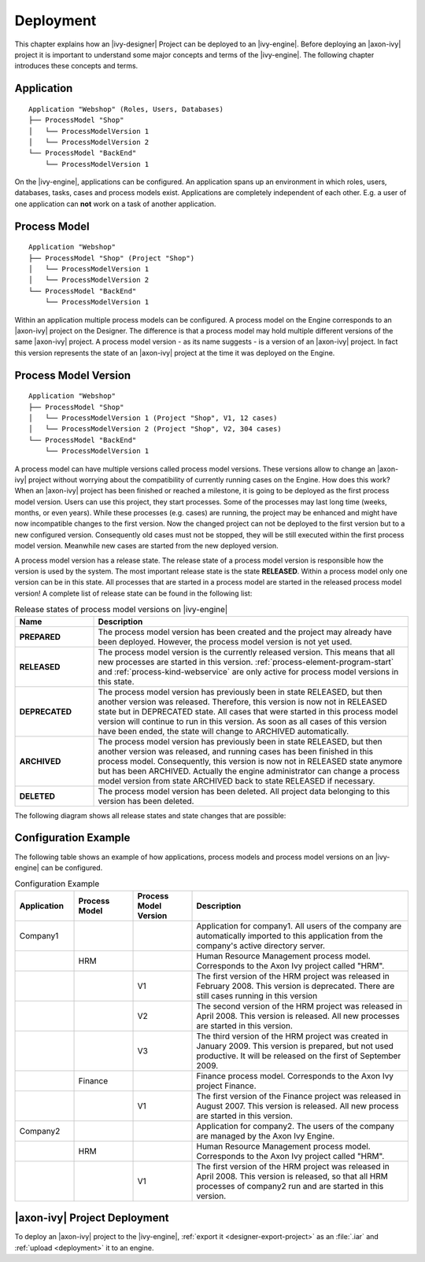 Deployment
==========

This chapter explains how an |ivy-designer| Project can be deployed
to an |ivy-engine|. Before deploying an |axon-ivy| project it is
important to understand some major concepts and terms of the |ivy-engine|.
The following chapter introduces these concepts and terms.

.. _application:

Application
-----------

::

    Application "Webshop" (Roles, Users, Databases)
    ├── ProcessModel "Shop"
    │   └── ProcessModelVersion 1
    │   └── ProcessModelVersion 2
    └── ProcessModel "BackEnd"
        └── ProcessModelVersion 1

On the |ivy-engine|, applications can be configured. An application
spans up an environment in which roles, users, databases,
tasks, cases and process models exist. Applications are completely
independent of each other. E.g. a user of one application can **not**
work on a task of another application.

.. _process-model:

Process Model
-------------

::

    Application "Webshop"
    ├── ProcessModel "Shop" (Project "Shop")
    │   └── ProcessModelVersion 1
    │   └── ProcessModelVersion 2
    └── ProcessModel "BackEnd"
        └── ProcessModelVersion 1

Within an application multiple process models can be configured. A
process model on the Engine corresponds to an |axon-ivy| project on the
Designer. The difference is that a process model may hold multiple
different versions of the same |axon-ivy| project. A process model version
- as its name suggests - is a version of an |axon-ivy| project. In fact
this version represents the state of an |axon-ivy| project at the time it
was deployed on the Engine.

.. _process-model-version:

Process Model Version
---------------------

::

    Application "Webshop"
    ├── ProcessModel "Shop"
    │   └── ProcessModelVersion 1 (Project "Shop", V1, 12 cases)
    │   └── ProcessModelVersion 2 (Project "Shop", V2, 304 cases)
    └── ProcessModel "BackEnd"
        └── ProcessModelVersion 1

A process model can have multiple versions called process model
versions. These versions allow to change an |axon-ivy| project without
worrying about the compatibility of currently running cases on the
Engine. How does this work? When an |axon-ivy| project has been finished
or reached a milestone, it is going to be deployed as the first process
model version. Users can use this project, they start processes. Some of
the processes may last long time (weeks, months, or even years). While
these processes (e.g. cases) are running, the project may be enhanced
and might have now incompatible changes to the first version. Now the
changed project can not be deployed to the first version but to a new
configured version. Consequently old cases must not be stopped, they
will be still executed within the first process model version. Meanwhile
new cases are started from the new deployed version.

A process model version has a release state. The release state of a
process model version is responsible how the version is used by the
system. The most important release state is the state **RELEASED**.
Within a process model only one version can be in this state. All
processes that are started in a process model are started in the
released process model version! A complete list of release state can be
found in the following list:

.. table:: Release states of process model versions on |ivy-engine|
   :widths: 20 80

   +-----------------------------------+------------------------------------------+
   | Name                              | Description                              |
   +===================================+==========================================+
   | **PREPARED**                      | The process model version has            |
   |                                   | been created and the project may         |
   |                                   | already have been deployed.              |
   |                                   | However, the process model               |
   |                                   | version is not yet used.                 |
   +-----------------------------------+------------------------------------------+
   | **RELEASED**                      | The process model version is the         |
   |                                   | currently released version. This         |
   |                                   | means that all new processes are         |
   |                                   | started in this version.                 |
   |                                   | :ref:`process-element-program-start`     |
   |                                   | and :ref:`process-kind-webservice`       |
   |                                   | are only active for process model        |
   |                                   | versions in this state.                  |
   +-----------------------------------+------------------------------------------+
   | **DEPRECATED**                    | The process model version has            |
   |                                   | previously been in state                 |
   |                                   | RELEASED, but then another               |
   |                                   | version was released. Therefore,         |
   |                                   | this version is now not in               |
   |                                   | RELEASED state but in DEPRECATED         |
   |                                   | state. All cases that were               |
   |                                   | started in this process model            |
   |                                   | version will continue to run in          |
   |                                   | this version. As soon as all             |
   |                                   | cases of this version have been          |
   |                                   | ended, the state will change to          |
   |                                   | ARCHIVED automatically.                  |
   +-----------------------------------+------------------------------------------+
   | **ARCHIVED**                      | The process model version has            |
   |                                   | previously been in state                 |
   |                                   | RELEASED, but then another               |
   |                                   | version was released, and running        |
   |                                   | cases has been finished in this          |
   |                                   | process model. Consequently, this        |
   |                                   | version is now not in RELEASED           |
   |                                   | state anymore but has been               |
   |                                   | ARCHIVED. Actually the engine            |
   |                                   | administrator can change a               |
   |                                   | process model version from state         |
   |                                   | ARCHIVED back to state RELEASED          |
   |                                   | if necessary.                            |
   +-----------------------------------+------------------------------------------+
   | **DELETED**                       | The process model version has            |
   |                                   | been deleted. All project data           |
   |                                   | belonging to this version has            |
   |                                   | been deleted.                            |
   +-----------------------------------+------------------------------------------+

The following diagram shows all release states and state changes that
are possible:

.. figure:: /_images/deployment/release-states.png

Configuration Example
---------------------

The following table shows an example of how applications, process models
and process model versions on an |ivy-engine| can be configured.

.. table:: Configuration Example
   :widths: 15 15 15 55

   +-----------------+-----------------+-----------------+-----------------+
   | Application     | Process Model   | Process Model   | Description     |
   |                 |                 | Version         |                 |
   +=================+=================+=================+=================+
   | Company1        |                 |                 | Application for |
   |                 |                 |                 | company1. All   |
   |                 |                 |                 | users of the    |
   |                 |                 |                 | company are     |
   |                 |                 |                 | automatically   |
   |                 |                 |                 | imported to     |
   |                 |                 |                 | this            |
   |                 |                 |                 | application     |
   |                 |                 |                 | from the        |
   |                 |                 |                 | company's       |
   |                 |                 |                 | active          |
   |                 |                 |                 | directory       |
   |                 |                 |                 | server.         |
   +-----------------+-----------------+-----------------+-----------------+
   |                 | HRM             |                 | Human Resource  |
   |                 |                 |                 | Management      |
   |                 |                 |                 | process model.  |
   |                 |                 |                 | Corresponds to  |
   |                 |                 |                 | the Axon Ivy    |
   |                 |                 |                 | project called  |
   |                 |                 |                 | "HRM".          |
   +-----------------+-----------------+-----------------+-----------------+
   |                 |                 | V1              | The first       |
   |                 |                 |                 | version of the  |
   |                 |                 |                 | HRM project was |
   |                 |                 |                 | released in     |
   |                 |                 |                 | February 2008.  |
   |                 |                 |                 | This version is |
   |                 |                 |                 | deprecated.     |
   |                 |                 |                 | There are still |
   |                 |                 |                 | cases running   |
   |                 |                 |                 | in this version |
   +-----------------+-----------------+-----------------+-----------------+
   |                 |                 | V2              | The second      |
   |                 |                 |                 | version of the  |
   |                 |                 |                 | HRM project was |
   |                 |                 |                 | released in     |
   |                 |                 |                 | April 2008.     |
   |                 |                 |                 | This version is |
   |                 |                 |                 | released. All   |
   |                 |                 |                 | new processes   |
   |                 |                 |                 | are started in  |
   |                 |                 |                 | this version.   |
   +-----------------+-----------------+-----------------+-----------------+
   |                 |                 | V3              | The third       |
   |                 |                 |                 | version of the  |
   |                 |                 |                 | HRM project was |
   |                 |                 |                 | created in      |
   |                 |                 |                 | January 2009.   |
   |                 |                 |                 | This version is |
   |                 |                 |                 | prepared, but   |
   |                 |                 |                 | not used        |
   |                 |                 |                 | productive. It  |
   |                 |                 |                 | will be         |
   |                 |                 |                 | released on the |
   |                 |                 |                 | first of        |
   |                 |                 |                 | September 2009. |
   +-----------------+-----------------+-----------------+-----------------+
   |                 | Finance         |                 | Finance process |
   |                 |                 |                 | model.          |
   |                 |                 |                 | Corresponds to  |
   |                 |                 |                 | the Axon Ivy    |
   |                 |                 |                 | project         |
   |                 |                 |                 | Finance.        |
   +-----------------+-----------------+-----------------+-----------------+
   |                 |                 | V1              | The first       |
   |                 |                 |                 | version of the  |
   |                 |                 |                 | Finance project |
   |                 |                 |                 | was released in |
   |                 |                 |                 | August 2007.    |
   |                 |                 |                 | This version is |
   |                 |                 |                 | released. All   |
   |                 |                 |                 | new process are |
   |                 |                 |                 | started in this |
   |                 |                 |                 | version.        |
   +-----------------+-----------------+-----------------+-----------------+
   | Company2        |                 |                 | Application for |
   |                 |                 |                 | company2. The   |
   |                 |                 |                 | users of the    |
   |                 |                 |                 | company are     |
   |                 |                 |                 | managed by the  |
   |                 |                 |                 | Axon Ivy        |
   |                 |                 |                 | Engine.         |
   +-----------------+-----------------+-----------------+-----------------+
   |                 | HRM             |                 | Human Resource  |
   |                 |                 |                 | Management      |
   |                 |                 |                 | process model.  |
   |                 |                 |                 | Corresponds to  |
   |                 |                 |                 | the Axon Ivy    |
   |                 |                 |                 | project called  |
   |                 |                 |                 | "HRM".          |
   +-----------------+-----------------+-----------------+-----------------+
   |                 |                 | V1              | The first       |
   |                 |                 |                 | version of the  |
   |                 |                 |                 | HRM project was |
   |                 |                 |                 | released in     |
   |                 |                 |                 | April 2008.     |
   |                 |                 |                 | This version is |
   |                 |                 |                 | released, so    |
   |                 |                 |                 | that all HRM    |
   |                 |                 |                 | processes of    |
   |                 |                 |                 | company2 run    |
   |                 |                 |                 | and are started |
   |                 |                 |                 | in this         |
   |                 |                 |                 | version.        |
   +-----------------+-----------------+-----------------+-----------------+

|axon-ivy| Project Deployment
-----------------------------

To deploy an |axon-ivy| project to the |ivy-engine|, :ref:`export it
<designer-export-project>` as an :file:`.iar` and :ref:`upload <deployment>` it
to an engine.
